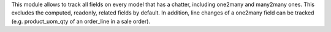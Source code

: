 This module allows to track all fields on every model that has a chatter, including one2many and many2many ones. This excludes the computed, readonly, related fields by default.
In addition, line changes of a one2many field can be tracked (e.g. product_uom_qty of an order_line in a sale order).
